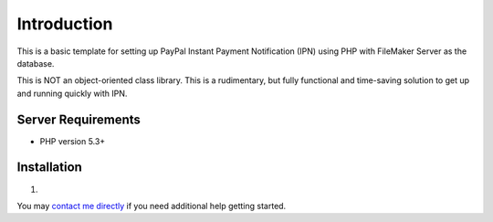 ###################
Introduction
###################

This is a basic template for setting up PayPal Instant Payment Notification (IPN) using PHP with FileMaker Server as the database.

This is NOT an object-oriented class library.  This is a rudimentary, but fully functional and time-saving solution to get up and running quickly with IPN.

*******************
Server Requirements
*******************

-  PHP version 5.3+

************
Installation
************

1)

You may `contact me directly <http://www.angelleye.com/contact-us/>`_ if you need additional help getting started.
